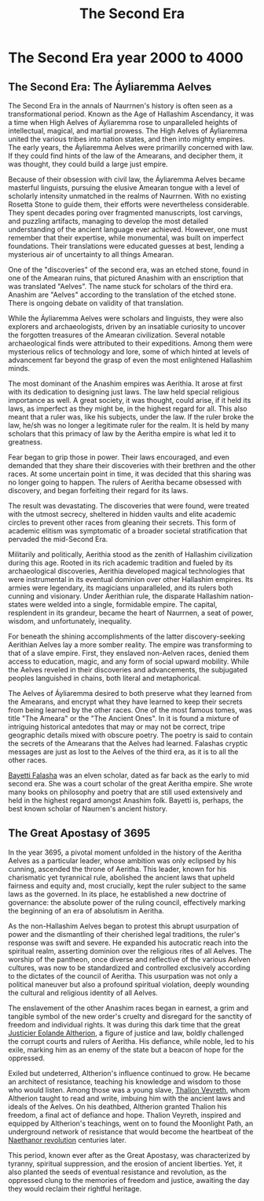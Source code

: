 #+title: The Second Era
#+startup: inlineimages
#+category: History

* The Second Era year 2000 to 4000
** The Second Era: The Áyliaremma Aelves
#+caption: Lisse (meeting place) of an ancient Aelven city.
#+attr_org: :width 800
#+attr_html: :class pic-banner :alt Image of ruins
#+attr_latex: :width 350px
[[file:img/lisse-of-an-ancient-elven-city.jpg]]

The Second Era in the annals of Naurrnen's history is often seen as a transformational period. Known as the Age of Hallashim Ascendancy, it was a time when High Aelves of Áyliaremma rose to unparalleled heights of intellectual, magical, and martial prowess. The High Aelves of Áyliaremma united the various tribes into nation states, and then into mighty empires. The early years, the Áyliaremma Aelves were primarilly concerned with law. If they could find hints of the law of the Amearans, and decipher them, it was thought, they could build a large just empire.

Because of their obsession with civil law, the Áyliaremma Aelves became masterful linguists, pursuing the elusive Amearan tongue with a level of scholarly intensity unmatched in the realms of Naurrnen. With no existing Rosetta Stone to guide them, their efforts were nevertheless considerable. They spent decades poring over fragmented manuscripts, lost carvings, and puzzling artifacts, managing to develop the most detailed understanding of the ancient language ever achieved. However, one must remember that their expertise, while monumental, was built on imperfect foundations. Their translations were educated guesses at best, lending a mysterious air of uncertainty to all things Amearan.

One of the "discoveries" of the second era, was an etched stone, found in one of the Amearan ruins, that pictured Anashim with an enscription that was translated "Aelves". The name stuck for scholars of the third era. Anashim are "Aelves" according to the translation of the etched stone. There is ongoing debate on validity of that translation.

While the Áyliaremma Aelves were scholars and linguists, they were also explorers and archaeologists, driven by an insatiable curiosity to uncover the forgotten treasures of the Amearan civilization. Several notable archaeological finds were attributed to their expeditions. Among them were mysterious relics of technology and lore, some of which hinted at levels of advancement far beyond the grasp of even the most enlightened Hallashim minds.

The most dominant of the Anashim empires was Aerithia. It arose at first with its dedication to designing just laws. The law held special religious importance as well. A great society, it was thought, could arise, if it held its laws, as imperfect as they might be, in the highest regard for all. This also meant that a ruler was, like his subjects, under the law. If the ruler broke the law, he/sh was no longer a legitimate ruler for the realm. It is held by many scholars that this primacy of law by the Aeritha empire is what led it to greatness.

Fear began to grip those in power. Their laws encouraged, and even demanded that they share their discoveries with their brethren and the other races. At some uncertain point in time, it was decided that this sharing was no longer going to happen. The rulers of Aeritha became obsessed with discovery, and began forfeiting their regard for its laws.

The result was devastating. The discoveries that were found, were treated with the utmost secrecy, sheltered in hidden vaults and elite academic circles to prevent other races from gleaning their secrets. This form of academic elitism was symptomatic of a broader societal stratification that pervaded the mid-Second Era.

Militarily and politically, Aerithia stood as the zenith of Hallashim civilization during this age. Rooted in its rich academic tradition and fueled by its archaeological discoveries, Aerithia developed magical technologies that were instrumental in its eventual dominion over other Hallashim empires. Its armies were legendary, its magicians unparalleled, and its rulers both cunning and visionary. Under Aerithian rule, the disparate Hallashim nation-states were welded into a single, formidable empire. The capital, resplendent in its grandeur, became the heart of Naurrnen, a seat of power, wisdom, and unfortunately, inequality.

For beneath the shining accomplishments of the latter discovery-seeking Aerithian Aelves lay a more somber reality. The empire was transforming to that of a slave empire. First, they enslaved non-Aelven races, denied them access to education, magic, and any form of social upward mobility. While the Aelves reveled in their discoveries and advancements, the subjugated peoples languished in chains, both literal and metaphorical.

The Aelves of Áyliaremma desired to both preserve what they learned from the Amearans, and encrypt what they have learned to keep their secrets from being learned by the other races. One of the most famous tomes, was title "The Ameara" or the "The Ancient Ones". In it is found a mixture of intriguing historical antedotes that may or may not be correct, tripe geographic details mixed with obscure poetry. The poetry is said to contain the secrets of the Amearans that the Aelves had learned. Falashas cryptic messages are just as lost to the Aelves of the third era, as it is to all the other races.

[[../characters/bayetti-falasha.org][Bayetti Falasha]] was an elven scholar, dated as far back as the early to mid second era. She was a court scholar of the great Aeritha empire. She wrote many books on philosophy and poetry that are still used extensively and held in the highest regard amongst Anashim folk. Bayetti is, perhaps, the best known scholar of Naurnen's ancient history.


** The Great Apostasy of 3695
In the year 3695, a pivotal moment unfolded in the history of the Aeritha Aelves as a particular leader, whose ambition was only eclipsed by his cunning, ascended the throne of Aeritha. This leader, known for his charismatic yet tyrannical rule, abolished the ancient laws that upheld fairness and equity and, most crucially, kept the ruler subject to the same laws as the governed. In its place, he established a new doctrine of governance: the absolute power of the ruling council, effectively marking the beginning of an era of absolutism in Aeritha.

As the non-Hallashim Aelves began to protest this abrupt usurpation of power and the dismantling of their cherished legal traditions, the ruler's response was swift and severe. He expanded his autocratic reach into the spiritual realm, asserting dominion over the religious rites of all Aelves. The worship of the pantheon, once diverse and reflective of the various Aelven cultures, was now to be standardized and controlled exclusively according to the dictates of the council of Aeritha. This usurpation was not only a political maneuver but also a profound spiritual violation, deeply wounding the cultural and religious identity of all Aelves.

The enslavement of the other Anashim races began in earnest, a grim and tangible symbol of the new order's cruelty and disregard for the sanctity of freedom and individual rights. It was during this dark time that the great [[../characters/eolande-altherion.org][Justicier Eolande Altherion]], a figure of justice and law, boldly challenged the corrupt courts and rulers of Aeritha. His defiance, while noble, led to his exile, marking him as an enemy of the state but a beacon of hope for the oppressed.

Exiled but undeterred, Altherion's influence continued to grow. He became an architect of resistance, teaching his knowledge and wisdom to those who would listen. Among those was a young slave, [[../characters/thalion-veyreth.org][Thalion Veyreth]], whom Altherion taught to read and write, imbuing him with the ancient laws and ideals of the Aelves. On his deathbed, Altherion granted Thalion his freedom, a final act of defiance and hope. Thalion Veyreth, inspired and equipped by Altherion's teachings, went on to found the Moonlight Path, an underground network of resistance that would become the heartbeat of the [[../characters/legend-of-naethanor.org][Naethanor revolution]] centuries later.

This period, known ever after as the Great Apostasy, was characterized by tyranny, spiritual suppression, and the erosion of ancient liberties. Yet, it also planted the seeds of eventual resistance and revolution, as the oppressed clung to the memories of freedom and justice, awaiting the day they would reclaim their rightful heritage.
